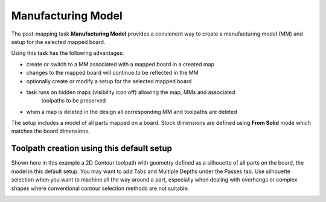 .. _mfgmodel-label:

Manufacturing Model
===================

The post-mapping task  **Manufacturing Model** provides a convienent way to create a
manufacturing model (MM) and setup for the selected mapped board.

Using this task has the following advantages: 

- create or switch to a MM associated with a mapped board in a created map 
- changes to the mapped board will continue to be reflected in the MM 
- optionally create or modify a setup for the selected mapped board 
- task runs on hidden maps (visibility icon off) allowing the map, MMs and associated 
    toolpaths to be preserved 
- when a map is deleted in the design all corresponding MM and toolpaths are deleted 


.. image:: /_static/images/mfgmodel.png
    :width: 60 %
    :align: center


The setup includes a model of all parts mapped on a board. Stock dimensions are defined using 
**From Solid** mode which matches the board dimensions.

Toolpath creation using this default setup
~~~~~~~~~~~~~~~~~~~~~~~~~~~~~~~~~~~~~~~~~~
    
Shown here in this example a 2D Contour toolpath with geometry defined as a silhouette of all parts 
on the board, the model in this default setup. You may want to add Tabs and Multiple Depths under 
the Passes tab. Use silhouette selection when you want to machine all the way around a part, 
especially when dealing with overhangs or complex shapes where conventional contour selection methods 
are not suitable.

.. image:: /_static/images/2DContour.png
    :width: 40 %
    :align: center

